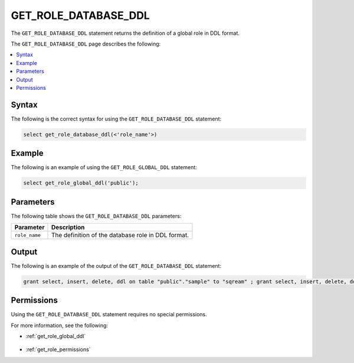 .. _get_role_database_ddl:

********************
GET_ROLE_DATABASE_DDL
********************
The ``GET_ROLE_DATABASE_DDL`` statement returns the definition of a global role in DDL format.

The ``GET_ROLE_DATABASE_DDL`` page describes the following:

.. contents:: 
   :local:
   :depth: 1   

Syntax
==========
The following is the correct syntax for using the ``GET_ROLE_DATABASE_DDL`` statement:

.. code-block:: postgres

   select get_role_database_ddl(<'role_name'>)

Example
===========
The following is an example of using the ``GET_ROLE_GLOBAL_DDL`` statement:

.. code-block:: psql

   select get_role_global_ddl('public');

Parameters
============
The following table shows the ``GET_ROLE_DATABASE_DDL`` parameters:

.. list-table:: 
   :widths: auto
   :header-rows: 1
   
   * - Parameter
     - Description
   * - ``role_name``
     - The definition of the database role in DDL format.
   
Output
==========
The following is an example of the output of the ``GET_ROLE_DATABASE_DDL`` statement:

.. code-block:: postgres

   grant select, insert, delete, ddl on table "public"."sample" to "sqream" ; grant select, insert, delete, ddl on table "public"."t" to "sqream" ; grant select, insert, delete, ddl on table "public"."ti_kafka_demo" to "sqream" ; alter default schema for "sqream" to "public";

Permissions
=============
Using the ``GET_ROLE_DATABASE_DDL`` statement requires no special permissions.

For more information, see the following:

* :ref:`get_role_global_ddl`

    ::
	
* :ref:`get_role_permissions`